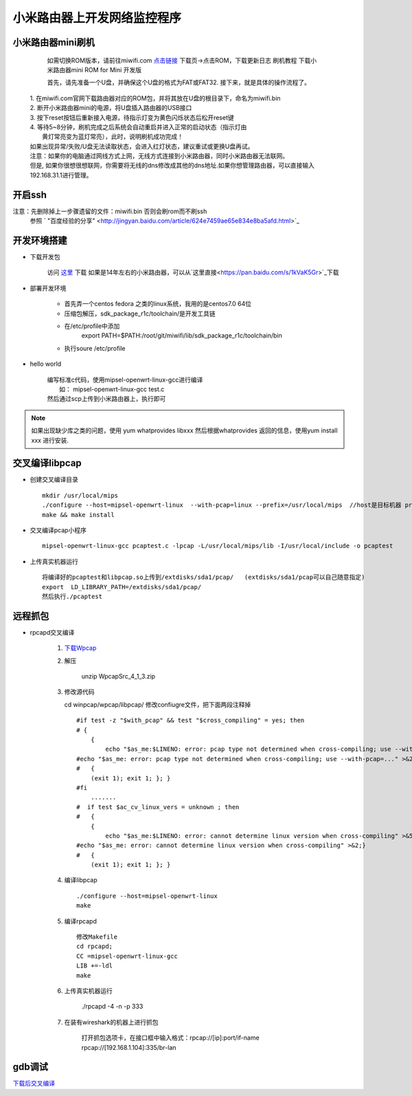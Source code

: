 ..  Copyright (C), 2014-2016
    All rights reserved.

    @author promisechen
    @date 2017.11.06

小米路由器上开发网络监控程序
==============================


小米路由器mini刷机  
---------------------

  如需切换ROM版本，请前往miwifi.com `点击链接 <http://www1.miwifi.com/miwifi_download.html>`_ 
  下载页->点击ROM，下载更新日志 刷机教程 下载小米路由器mini ROM for Mini 开发版

  首先，请先准备一个U盘，并确保这个U盘的格式为FAT或FAT32.  
  接下来，就是具体的操作流程了。  

 |  1. 在miwifi.com官网下载路由器对应的ROM包，并将其放在U盘的根目录下，命名为miwifi.bin  
 |  2. 断开小米路由器mini的电源，将U盘插入路由器的USB接口  
 |  3. 按下reset按钮后重新接入电源，待指示灯变为黄色闪烁状态后松开reset键  
 |  4. 等待5~8分钟，刷机完成之后系统会自动重启并进入正常的启动状态（指示灯由
 |    黄灯常亮变为蓝灯常亮），此时，说明刷机成功完成！  

 | 如果出现异常/失败/U盘无法读取状态，会进入红灯状态，建议重试或更换U盘再试。    
 | 注意：如果你的电脑通过网线方式上网，无线方式连接到小米路由器，同时小米路由器无法联网。  
 | 但是, 如果你很想很想联网，你需要将无线的dns修改成其他的dns地址.如果你想管理路由器，可以直接输入192.168.31.1进行管理。    

开启ssh  
------------

注意：先删除掉上一步骤遗留的文件：miwifi.bin 否则会刷rom而不刷ssh  
  参照 ` "百度经验的分享" <http://jingyan.baidu.com/article/624e7459ae65e834e8ba5afd.html>`_ 


开发环境搭建  
----------------

* 下载开发包  

   访问 `这里 <http://www1.miwifi.com/miwifi_open.html>`_ 下载
   如果是14年左右的小米路由器，可以从`这里直接<https://pan.baidu.com/s/1kVaK5Gr>`_下载
* 部署开发环境  

   * 首先弄一个centos fedora 之类的linux系统，我用的是centos7.0 64位  
   * 压缩包解压，sdk_package_r1c/toolchain/是开发工具链  
   * 在/etc/profile中添加  
         export PATH=$PATH:/root/git/miwifi/lib/sdk_package_r1c/toolchain/bin  
   * 执行soure /etc/profile  

* hello world  

   | 编写标准c代码，使用mipsel-openwrt-linux-gcc进行编译
   |     如： mipsel-openwrt-linux-gcc test.c 
   | 然后通过scp上传到小米路由器上，执行即可

.. note:: 如果出现缺少库之类的问题，使用 yum whatprovides libxxx 然后根据whatprovides   
          返回的信息，使用yum install xxx 进行安装.

   
交叉编译libpcap 
--------------------------  
   
* 创建交叉编译目录 
  ::

     mkdir /usr/local/mips 
     ./configure --host=mipsel-openwrt-linux  --with-pcap=linux --prefix=/usr/local/mips  //host是目标机器 prefix  
     make && make install  

* 交叉编译pcap小程序  
  ::

     mipsel-openwrt-linux-gcc pcaptest.c -lpcap -L/usr/local/mips/lib -I/usr/local/include -o pcaptest  

* 上传真实机器运行  
  
  :: 

    将编译好的pcaptest和libpcap.so上传到/extdisks/sda1/pcap/   (extdisks/sda1/pcap可以自己随意指定)
    export  LD_LIBRARY_PATH=/extdisks/sda1/pcap/  
    然后执行./pcaptest  

远程抓包
-------------

* rpcapd交叉编译

 
    1. `下载Wpcap <http://www.winpcap.org/install/bin/WpcapSrc_4_1_3.zip>`_
    
    2. 解压  
    
        unzip WpcapSrc_4_1_3.zip  
    3. 修改源代码

       cd winpcap/wpcap/libpcap/ 修改confiugre文件，把下面两段注释掉 

     :: 

        #if test -z "$with_pcap" && test "$cross_compiling" = yes; then
        # {
            {
                echo "$as_me:$LINENO: error: pcap type not determined when cross-compiling; use --with-pcap=..." >&5
        #echo "$as_me: error: pcap type not determined when cross-compiling; use --with-pcap=..." >&2;}
        #   {
            (exit 1); exit 1; }; }
        #fi
            .......
        #  if test $ac_cv_linux_vers = unknown ; then
        #   {
            {
                echo "$as_me:$LINENO: error: cannot determine linux version when cross-compiling" >&5
        #echo "$as_me: error: cannot determine linux version when cross-compiling" >&2;}
        #   {
            (exit 1); exit 1; }; }

    4. 编译libpcap 

      ::
      
        ./configure --host=mipsel-openwrt-linux
        make
        
    5. 编译rpcapd
    
      :: 
         
        修改Makefile
        cd rpcapd;
        CC =mipsel-openwrt-linux-gcc
        LIB +=-ldl
        make
        
    6. 上传真实机器运行

        ./rpcapd -4 -n -p 333

    7. 在装有wireshark的机器上进行抓包

        打开抓包选项卡，在接口框中输入格式：rpcap://[ip]:port/if-name
        rpcap://[192.168.1.104]:335/br-lan


gdb调试
-----------

`下载后交叉编译 <https://pan.baidu.com/s/1hr4wEhe>`_

